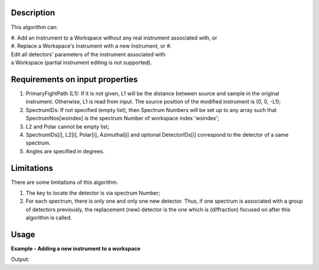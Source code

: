 .. algorithm::

.. summary::

.. relatedalgorithms::

.. properties::

Description
-----------

This algorithm can:

#. Add an Instrument to a Workspace without any real instrument associated with, or
#. Replace a Workspace's Instrument with a new Instrument, or
#. Edit all detectors' parameters of the instrument associated with a Workspace (partial instrument editing is not supported).

Requirements on input properties
--------------------------------

#. PrimaryFightPath (L1): If it is not given, L1 will be the distance
   between source and sample in the original instrument. Otherwise, L1 is
   read from input. The source position of the modified instrument is (0,
   0, -L1);
#. SpectrumIDs: If not specified (empty list), then Spectrum Numbers will be
   set up to any array such that SpectrumNos[wsindex] is the spectrum Number of
   workspace index 'wsindex';
#. L2 and Polar cannot be empty list;
#. SpectrumIDs[i], L2[i], Polar[i], Azimuthal[i] and optional
   DetectorIDs[i] correspond to the detector of a same spectrum.
#. Angles are specified in degrees.

Limitations
-----------

There are some limitations of this algorithm.

#. The key to locate the detector is via spectrum Number;
#. For each spectrum, there is only one and only one new detector. Thus, if one spectrum is associated with a group of detectors previously, the replacement (new) detector is the one which is (diffraction) focused on after this algorithm is called.

Usage
-----

**Example - Adding a new instrument to a workspace**

.. testcode:: AddExample

    import numpy
    ws = CreateWorkspace(
        DataX=[0., 1.],
        DataY=[1., 2., 3.],
        NSpec=3)
    EditInstrumentGeometry(
        ws,
        PrimaryFlightPath=5.,
        SpectrumIDs=[1, 2, 3],
        L2=[2.0, 2.3, 2.6],
        Polar=[10.0, 15.0, 23.0],
        Azimuthal=[0.0, 0.0, 0.0],
        DetectorIDs=[100, 101, 102],
        InstrumentName='Bizarrio')
    spectrumInfo = ws.spectrumInfo()
    for i in range(ws.getNumberHistograms()):
        print('Histogram {} scattering angle: {} degrees'.format(i + 1, numpy.rad2deg(spectrumInfo.twoTheta(i))))

Output:

.. testoutput:: AddExample

    Histogram 1 scattering angle: 10.0 degrees
    Histogram 2 scattering angle: 15.0 degrees
    Histogram 3 scattering angle: 23.0 degrees

.. categories::

.. sourcelink::
